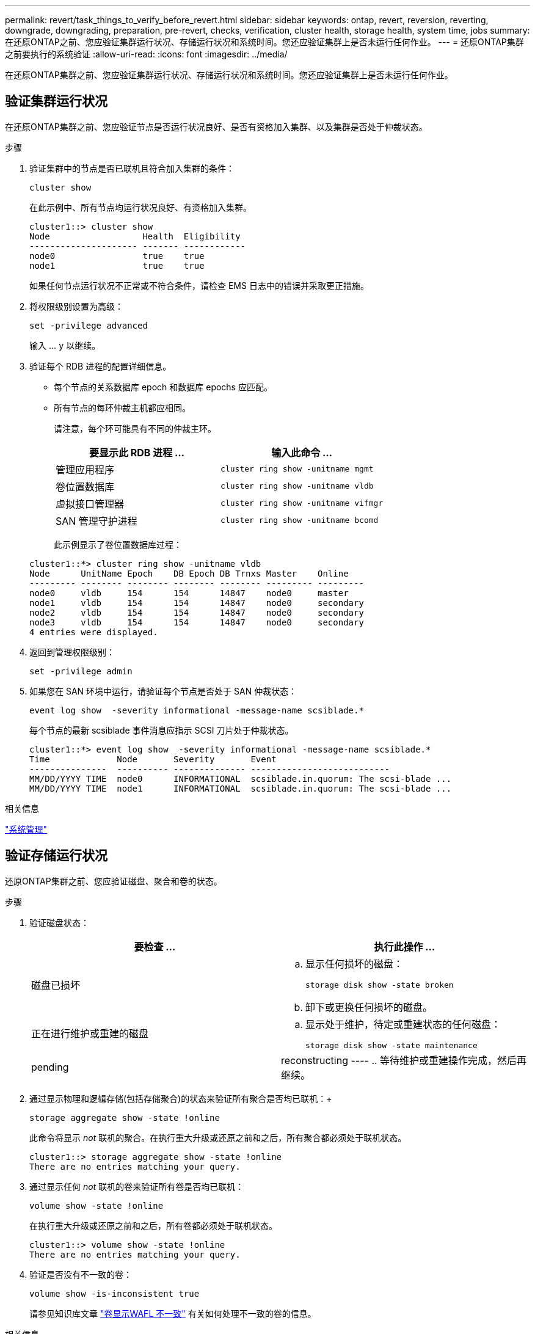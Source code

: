 ---
permalink: revert/task_things_to_verify_before_revert.html 
sidebar: sidebar 
keywords: ontap, revert, reversion, reverting, downgrade, downgrading, preparation, pre-revert, checks, verification, cluster health, storage health, system time, jobs 
summary: 在还原ONTAP之前、您应验证集群运行状况、存储运行状况和系统时间。您还应验证集群上是否未运行任何作业。 
---
= 还原ONTAP集群之前要执行的系统验证
:allow-uri-read: 
:icons: font
:imagesdir: ../media/


[role="lead"]
在还原ONTAP集群之前、您应验证集群运行状况、存储运行状况和系统时间。您还应验证集群上是否未运行任何作业。



== 验证集群运行状况

在还原ONTAP集群之前、您应验证节点是否运行状况良好、是否有资格加入集群、以及集群是否处于仲裁状态。

.步骤
. 验证集群中的节点是否已联机且符合加入集群的条件：
+
[source, cli]
----
cluster show
----
+
在此示例中、所有节点均运行状况良好、有资格加入集群。

+
[listing]
----
cluster1::> cluster show
Node                  Health  Eligibility
--------------------- ------- ------------
node0                 true    true
node1                 true    true
----
+
如果任何节点运行状况不正常或不符合条件，请检查 EMS 日志中的错误并采取更正措施。

. 将权限级别设置为高级：
+
[source, cli]
----
set -privilege advanced
----
+
输入 ... `y` 以继续。

. 验证每个 RDB 进程的配置详细信息。
+
** 每个节点的关系数据库 epoch 和数据库 epochs 应匹配。
** 所有节点的每环仲裁主机都应相同。
+
请注意，每个环可能具有不同的仲裁主环。

+
[cols="2*"]
|===
| 要显示此 RDB 进程 ... | 输入此命令 ... 


 a| 
管理应用程序
 a| 
[source, cli]
----
cluster ring show -unitname mgmt
----


 a| 
卷位置数据库
 a| 
[source, cli]
----
cluster ring show -unitname vldb
----


 a| 
虚拟接口管理器
 a| 
[source, cli]
----
cluster ring show -unitname vifmgr
----


 a| 
SAN 管理守护进程
 a| 
[source, cli]
----
cluster ring show -unitname bcomd
----
|===
+
此示例显示了卷位置数据库过程：

+
[listing]
----
cluster1::*> cluster ring show -unitname vldb
Node      UnitName Epoch    DB Epoch DB Trnxs Master    Online
--------- -------- -------- -------- -------- --------- ---------
node0     vldb     154      154      14847    node0     master
node1     vldb     154      154      14847    node0     secondary
node2     vldb     154      154      14847    node0     secondary
node3     vldb     154      154      14847    node0     secondary
4 entries were displayed.
----


. 返回到管理权限级别：
+
[source, cli]
----
set -privilege admin
----
. 如果您在 SAN 环境中运行，请验证每个节点是否处于 SAN 仲裁状态：
+
[source, cli]
----
event log show  -severity informational -message-name scsiblade.*
----
+
每个节点的最新 scsiblade 事件消息应指示 SCSI 刀片处于仲裁状态。

+
[listing]
----
cluster1::*> event log show  -severity informational -message-name scsiblade.*
Time             Node       Severity       Event
---------------  ---------- -------------- ---------------------------
MM/DD/YYYY TIME  node0      INFORMATIONAL  scsiblade.in.quorum: The scsi-blade ...
MM/DD/YYYY TIME  node1      INFORMATIONAL  scsiblade.in.quorum: The scsi-blade ...
----


.相关信息
link:../system-admin/index.html["系统管理"]



== 验证存储运行状况

还原ONTAP集群之前、您应验证磁盘、聚合和卷的状态。

.步骤
. 验证磁盘状态：
+
[cols="2*"]
|===
| 要检查 ... | 执行此操作 ... 


 a| 
磁盘已损坏
 a| 
.. 显示任何损坏的磁盘：
+
[source, cli]
----
storage disk show -state broken
----
.. 卸下或更换任何损坏的磁盘。




 a| 
正在进行维护或重建的磁盘
 a| 
.. 显示处于维护，待定或重建状态的任何磁盘：
+
[source, cli]
----
storage disk show -state maintenance|pending|reconstructing
----
.. 等待维护或重建操作完成，然后再继续。


|===
. 通过显示物理和逻辑存储(包括存储聚合)的状态来验证所有聚合是否均已联机：+
+
[source, cli]
----
storage aggregate show -state !online
----
+
此命令将显示 _not_ 联机的聚合。在执行重大升级或还原之前和之后，所有聚合都必须处于联机状态。

+
[listing]
----
cluster1::> storage aggregate show -state !online
There are no entries matching your query.
----
. 通过显示任何 _not_ 联机的卷来验证所有卷是否均已联机：
+
[source, cli]
----
volume show -state !online
----
+
在执行重大升级或还原之前和之后，所有卷都必须处于联机状态。

+
[listing]
----
cluster1::> volume show -state !online
There are no entries matching your query.
----
. 验证是否没有不一致的卷：
+
[source, cli]
----
volume show -is-inconsistent true
----
+
请参见知识库文章 link:https://kb.netapp.com/Advice_and_Troubleshooting/Data_Storage_Software/ONTAP_OS/Volume_Showing_WAFL_Inconsistent["卷显示WAFL 不一致"] 有关如何处理不一致的卷的信息。



.相关信息
link:../disks-aggregates/index.html["磁盘和聚合管理"]



== 验证系统时间

在还原ONTAP集群之前、您应验证是否已配置NTP、以及集群中的时间是否同步。

.步骤
. 验证集群是否已与NTP服务器关联：
+
[source, cli]
----
cluster time-service ntp server show
----
. 验证每个节点的日期和时间是否相同：
+
[source, cli]
----
cluster date show
----
+
[listing]
----
cluster1::> cluster date show
Node      Date                Timezone
--------- ------------------- -------------------------
node0     4/6/2013 20:54:38   GMT
node1     4/6/2013 20:54:38   GMT
node2     4/6/2013 20:54:38   GMT
node3     4/6/2013 20:54:38   GMT
4 entries were displayed.
----




== 确认没有正在运行的作业

还原ONTAP集群之前、您应验证集群作业的状态。如果任何聚合、卷、NDMP (转储或还原)或快照作业(例如创建、删除、移动、修改、复制和挂载作业)正在运行或已排队、则应允许这些作业成功完成或停止已排队的条目。

.步骤
. 查看任何正在运行或已排队的聚合、卷或快照作业的列表：
+
[source, cli]
----
job show
----
+
在此示例中、有两个作业已排队：

+
[listing]
----
cluster1::> job show
                            Owning
Job ID Name                 Vserver    Node           State
------ -------------------- ---------- -------------- ----------
8629   Vol Reaper           cluster1   -              Queued
       Description: Vol Reaper Job
8630   Certificate Expiry Check
                            cluster1   -              Queued
       Description: Certificate Expiry Check
----
. 删除任何正在运行或已排队的聚合、卷或快照作业：
+
[source, cli]
----
job delete -id <job_id>
----
. 验证是否没有聚合、卷或快照作业正在运行或已排队：
+
[source, cli]
----
job show
----
+
在此示例中，已删除所有正在运行和已排队的作业：

+
[listing]
----
cluster1::> job show
                            Owning
Job ID Name                 Vserver    Node           State
------ -------------------- ---------- -------------- ----------
9944   SnapMirrorDaemon_7_2147484678
                            cluster1   node1          Dormant
       Description: Snapmirror Daemon for 7_2147484678
18377  SnapMirror Service Job
                            cluster1   node0          Dormant
       Description: SnapMirror Service Job
2 entries were displayed
----


.相关信息
* link:https://docs.netapp.com/us-en/ontap-cli/storage-disk-show.html["storage disk show"^]

